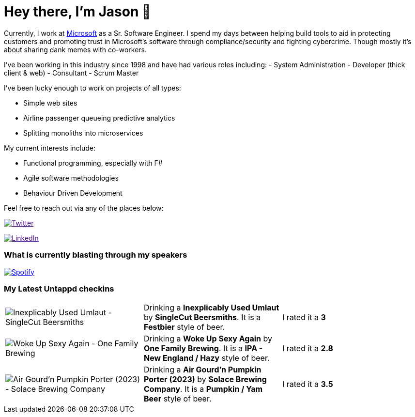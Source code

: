 ﻿# Hey there, I'm Jason 👋

Currently, I work at https://microsoft.com[Microsoft] as a Sr. Software Engineer. I spend my days between helping build tools to aid in protecting customers and promoting trust in Microsoft's software through compliance/security and fighting cybercrime. Though mostly it's about sharing dank memes with co-workers. 

I've been working in this industry since 1998 and have had various roles including: 
- System Administration
- Developer (thick client & web)
- Consultant
- Scrum Master

I've been lucky enough to work on projects of all types:

- Simple web sites
- Airline passenger queueing predictive analytics
- Splitting monoliths into microservices

My current interests include:

- Functional programming, especially with F#
- Agile software methodologies
- Behaviour Driven Development

Feel free to reach out via any of the places below:

image:https://img.shields.io/twitter/follow/jtucker?style=flat-square&color=blue["Twitter",link="https://twitter.com/jtucker]

image:https://img.shields.io/badge/LinkedIn-Let's%20Connect-blue["LinkedIn",link="https://linkedin.com/in/jatucke]

### What is currently blasting through my speakers

image:https://spotify-github-profile.vercel.app/api/view?uid=soulposition&cover_image=true&theme=novatorem&bar_color=c43c3c&bar_color_cover=true["Spotify",link="https://github.com/kittinan/spotify-github-profile"]

### My Latest Untappd checkins

|====
// untappd beer
| image:https://assets.untappd.com/photos/2023_11_05/b0c92a4a032551674a464d2cc84f6356_200x200.jpg[Inexplicably Used Umlaut - SingleCut Beersmiths] | Drinking a *Inexplicably Used Umlaut* by *SingleCut Beersmiths*. It is a *Festbier* style of beer. | I rated it a *3*
| image:https://assets.untappd.com/photos/2023_11_04/a230213d51f2356db11cf4a9e9f8e7f5_200x200.jpg[Woke Up Sexy Again - One Family Brewing] | Drinking a *Woke Up Sexy Again* by *One Family Brewing*. It is a *IPA - New England / Hazy* style of beer. | I rated it a *2.8*
| image:https://via.placeholder.com/200?text=Missing+Beer+Image[Air Gourd'n Pumpkin Porter (2023) - Solace Brewing Company] | Drinking a *Air Gourd'n Pumpkin Porter (2023)* by *Solace Brewing Company*. It is a *Pumpkin / Yam Beer* style of beer. | I rated it a *3.5*
// untappd end
